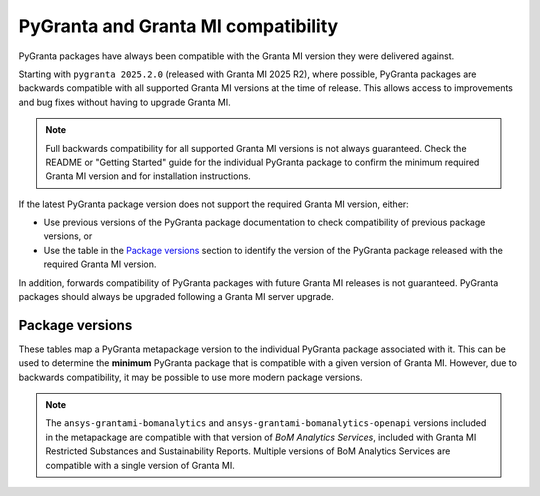 PyGranta and Granta MI compatibility
====================================

PyGranta packages have always been compatible with the Granta MI version they were delivered against.

Starting with ``pygranta 2025.2.0`` (released with Granta MI 2025 R2), where possible, PyGranta packages are
backwards compatible with all supported Granta MI versions at the time of release. This allows access to improvements
and bug fixes without having to upgrade Granta MI.

.. note::
   Full backwards compatibility for all supported Granta MI versions is not always guaranteed. Check the README or
   "Getting Started" guide for the individual PyGranta package to confirm the minimum required Granta MI version and for
   installation instructions.

If the latest PyGranta package version does not support the required Granta MI version, either:

* Use previous versions of the PyGranta package documentation to check compatibility of previous package versions, or
* Use the table in the `Package versions`_ section to identify the version of the PyGranta package released with the
  required Granta MI version.

In addition, forwards compatibility of PyGranta packages with future Granta MI releases is not guaranteed. PyGranta
packages should always be upgraded following a Granta MI server upgrade.


Package versions
----------------

These tables map a PyGranta metapackage version to the individual PyGranta package associated with it. This can be used
to determine the **minimum** PyGranta package that is compatible with a given version of Granta MI. However, due to
backwards compatibility, it may be possible to use more modern package versions.

.. note::
   The ``ansys-grantami-bomanalytics`` and ``ansys-grantami-bomanalytics-openapi`` versions included in the metapackage
   are compatible with that version of *BoM Analytics Services*, included with Granta MI Restricted Substances and
   Sustainability Reports. Multiple versions of BoM Analytics Services are compatible with a single version of Granta
   MI.

.. jinja:: package_versions_ctx

    {% for release, packages in releases.items() %}
    {{"*" * release|length}}
    {{release}}
    {{"*" * release|length}}

    .. list-table::
       :header-rows: 1

       * - Library
         - Version
         - Links
    {% for package in packages %}
       * - {{package.name}}
         - {{package.version}}
         - `PyPI <{{package.pypi}}>`__{% if package.docs %}, `Documentation <{{package.docs}}>`__{% endif %}
    {% endfor %}
    {% endfor %}
